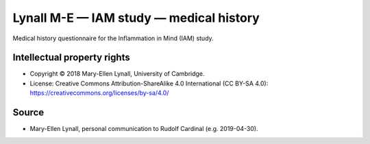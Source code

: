 ..  docs/source/tasks/lynall_iam_medical.rst

..  Copyright (C) 2012-2019 Rudolf Cardinal (rudolf@pobox.com).
    .
    This file is part of CamCOPS.
    .
    CamCOPS is free software: you can redistribute it and/or modify
    it under the terms of the GNU General Public License as published by
    the Free Software Foundation, either version 3 of the License, or
    (at your option) any later version.
    .
    CamCOPS is distributed in the hope that it will be useful,
    but WITHOUT ANY WARRANTY; without even the implied warranty of
    MERCHANTABILITY or FITNESS FOR A PARTICULAR PURPOSE. See the
    GNU General Public License for more details.
    .
    You should have received a copy of the GNU General Public License
    along with CamCOPS. If not, see <http://www.gnu.org/licenses/>.

.. _lynall_iam_medical:

Lynall M-E — IAM study — medical history
----------------------------------------

Medical history questionnaire for the Inflammation in Mind (IAM) study.


Intellectual property rights
~~~~~~~~~~~~~~~~~~~~~~~~~~~~

- Copyright © 2018 Mary-Ellen Lynall, University of Cambridge.

- License: Creative Commons Attribution-ShareAlike 4.0 International (CC BY-SA
  4.0): https://creativecommons.org/licenses/by-sa/4.0/


Source
~~~~~~

- Mary-Ellen Lynall, personal communication to Rudolf Cardinal (e.g.
  2019-04-30).
